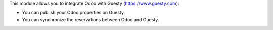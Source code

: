 This module allows you to integrate Odoo with Guesty (https://www.guesty.com):

* You can publish your Odoo properties on Guesty.
* You can synchronize the reservations between Odoo and Guesty.
